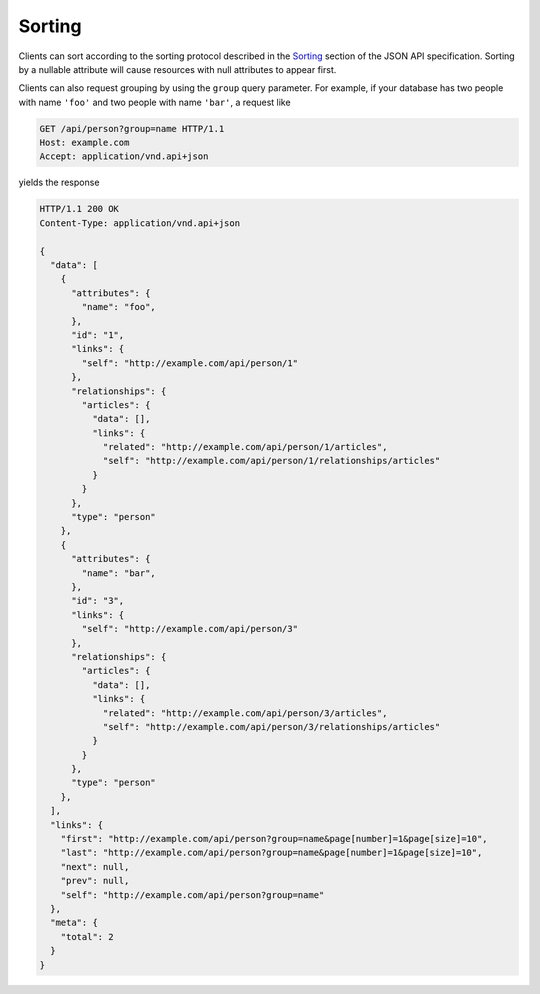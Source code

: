 Sorting
=======

Clients can sort according to the sorting protocol described in the `Sorting
<http://jsonapi.org/format/#fetching-sorting>`__ section of the JSON API
specification. Sorting by a nullable attribute will cause resources with null
attributes to appear first.

Clients can also request grouping by using the ``group`` query parameter. For
example, if your database has two people with name ``'foo'`` and two people
with name ``'bar'``, a request like

.. sourcecode:: http

   GET /api/person?group=name HTTP/1.1
   Host: example.com
   Accept: application/vnd.api+json

yields the response

.. sourcecode:: http

   HTTP/1.1 200 OK
   Content-Type: application/vnd.api+json

   {
     "data": [
       {
         "attributes": {
           "name": "foo",
         },
         "id": "1",
         "links": {
           "self": "http://example.com/api/person/1"
         },
         "relationships": {
           "articles": {
             "data": [],
             "links": {
               "related": "http://example.com/api/person/1/articles",
               "self": "http://example.com/api/person/1/relationships/articles"
             }
           }
         },
         "type": "person"
       },
       {
         "attributes": {
           "name": "bar",
         },
         "id": "3",
         "links": {
           "self": "http://example.com/api/person/3"
         },
         "relationships": {
           "articles": {
             "data": [],
             "links": {
               "related": "http://example.com/api/person/3/articles",
               "self": "http://example.com/api/person/3/relationships/articles"
             }
           }
         },
         "type": "person"
       },
     ],
     "links": {
       "first": "http://example.com/api/person?group=name&page[number]=1&page[size]=10",
       "last": "http://example.com/api/person?group=name&page[number]=1&page[size]=10",
       "next": null,
       "prev": null,
       "self": "http://example.com/api/person?group=name"
     },
     "meta": {
       "total": 2
     }
   }
